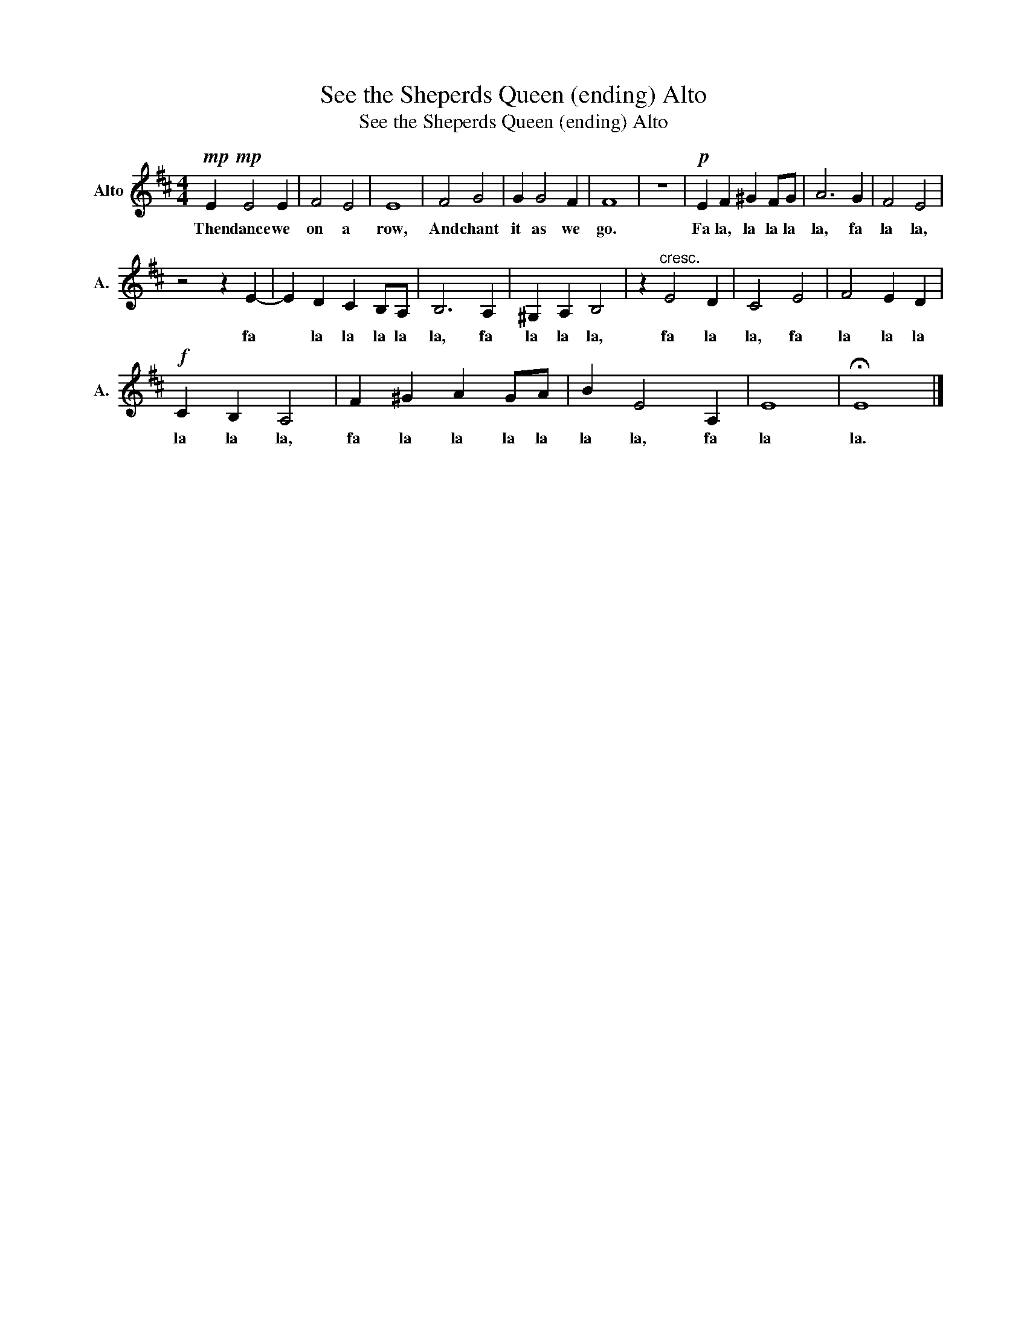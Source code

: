 X:1
T:See the Sheperds Queen (ending) Alto
T:See the Sheperds Queen (ending) Alto
L:1/8
M:4/4
K:D
V:1 treble nm="Alto" snm="A."
V:1
!mp!!mp! E2 E4 E2 | F4 E4 | E8 | F4 G4 | G2 G4 F2 | F8 | z8 |!p! E2 F2 ^G2 FG | A6 G2 | F4 E4 | %10
w: Then dance we|on a|row,|And chant|it as we|go.||Fa la, la la la|la, fa|la la,|
 z4 z2 E2- | E2 D2 C2 B,A, | B,6 A,2 | ^G,2 A,2 B,4 | z2"^cresc." E4 D2 | C4 E4 | F4 E2 D2 | %17
w: fa|* la la la la|la, fa|la la la,|fa la|la, fa|la la la|
!f! C2 B,2 A,4 | F2 ^G2 A2 GA | B2 E4 A,2 | E8 | !fermata!E8 |] %22
w: la la la,|fa la la la la|la la, fa|la|la.|

